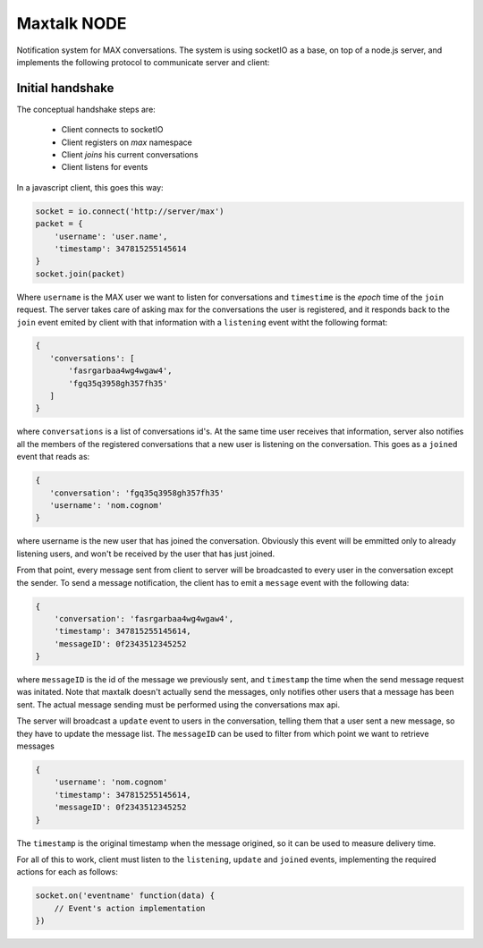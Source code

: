 Maxtalk NODE
============

Notification system for MAX conversations. The system is using socketIO as a base, on top of a node.js server, and implements the following protocol to communicate server and client:


Initial handshake
-----------------

The conceptual handshake steps are:

    * Client connects to socketIO
    * Client registers on *max* namespace
    * Client *joins* his current conversations
    * Client listens for events


In a javascript client, this goes this way:

.. code-block:: javascript

        socket = io.connect('http://server/max')
        packet = {
            'username': 'user.name',
            'timestamp': 347815255145614
        }
        socket.join(packet)

Where ``username`` is the MAX user we want to listen for conversations and ``timestime`` is the *epoch* time of the ``join`` request. The server takes care of asking max for the conversations the user is registered, and it responds back to the ``join`` event emited by client with that information with a ``listening`` event witht the following format:

.. code-block:: javascript

         {
            'conversations': [
                'fasrgarbaa4wg4wgaw4',
                'fgq35q3958gh357fh35'
            ]
         }

where ``conversations`` is a list of conversations id's. At the same time user receives that information, server also notifies all the members of the registered conversations that a new user is listening on the conversation. This goes as a ``joined`` event that reads as:

.. code-block:: javascript

         {
            'conversation': 'fgq35q3958gh357fh35'
            'username': 'nom.cognom'
         }

where username is the new user that has joined the conversation. Obviously this event will be emmitted only to already listening users, and won't be received by the user that has just joined.

From that point, every message sent from client to server will be broadcasted to every user in the conversation except the sender. To send a message notification, the client has to emit a ``message`` event with the following data:

.. code-block:: javascript

    {
        'conversation': 'fasrgarbaa4wg4wgaw4',
        'timestamp': 347815255145614,
        'messageID': 0f2343512345252
    }

where ``messageID`` is the id of the message we previously sent, and ``timestamp`` the time when the send message request was initated. Note that maxtalk doesn't actually send the messages, only notifies other users that a message has been sent. The actual message sending must be performed using the conversations max api.

The server will broadcast a ``update`` event to users in the conversation, telling them that a user sent a new message, so they have to update the message list. The ``messageID`` can be used to filter from which point we want to retrieve messages

.. code-block:: javascript

    {
        'username': 'nom.cognom'
        'timestamp': 347815255145614,
        'messageID': 0f2343512345252
    }

The ``timestamp`` is the original timestamp when the message origined, so it can be used to measure delivery time.

For all of this to work, client must listen to the ``listening``, ``update`` and ``joined`` events, implementing the required actions for each as follows:

.. code-block:: javascript

    socket.on('eventname' function(data) {
        // Event's action implementation
    })